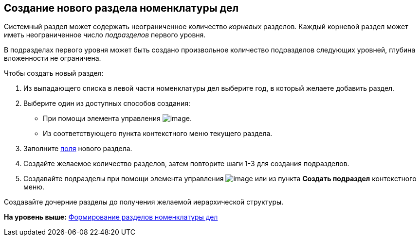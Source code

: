 
== Создание нового раздела номенклатуры дел

Системный раздел может содержать неограниченное количество [.dfn .term]_корневых_ разделов. Каждый корневой раздел может иметь неограниченное число [.dfn .term]_подразделов_ первого уровня.

В подразделах первого уровня может быть создано произвольное количество подразделов следующих уровней, глубина вложенности не ограничена.

Чтобы создать новый раздел:

. [.ph .cmd]#Из выпадающего списка в левой части номенклатуры дел выберите год, в который желаете добавить раздел.#
. [#AddNewSection__d7e43 .ph .cmd]#Выберите один из доступных способов создания:#
* [#AddNewSection__d7e48]#При помощи элемента управления image:buttons/createSectionNomenclature.png[image].#
* [#AddNewSection__d7e53]#Из соответствующего пункта контекстного меню текущего раздела.#
. [.ph .cmd]#Заполните xref:NomenclatureSectionLines.adoc[поля] нового раздела.#
. [.ph .cmd]#Создайте желаемое количество разделов, затем повторите шаги 1-3 для создания подразделов.#
. [.ph .cmd]#Создавайте подразделы при помощи элемента управления image:buttons/createSectionNomenclature.png[image] или из пункта [.ph .uicontrol]*Создать подраздел* контекстного меню.#

[[AddNewSection__postreq_sbn_hgf_r4b]]
Создавайте дочерние разделы до получения желаемой иерархической структуры.

*На уровень выше:* xref:FormNomenclatureSections.adoc[Формирование разделов номенклатуры дел]
